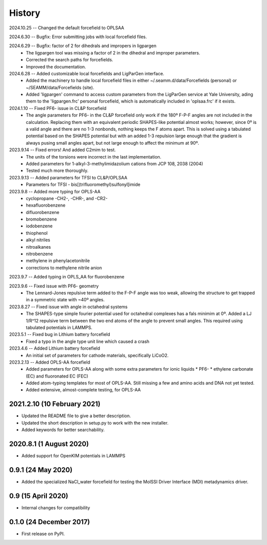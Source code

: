 =======
History
=======
2024.10.25 -- Changed the default forcefield to OPLSAA

2024.6.30 -- Bugfix: Error submitting jobs with local forcefield files.

2024.6.29 -- Bugfix: factor of 2 for dihedrals and impropers in ligpargen
  * The ligpargen tool was missing a factor of 2 in the dihedral and improper parameters.
  * Corrected the search paths for forcefields.
  * Improved the documentation.
    
2024.6.28 -- Added customizable local forcefields and LigParGen interface.
  * Added the machinery to handle local forcefield files in either
    ~/.seamm.d/data/Forcefields (personal) or ~/SEAMM/data/Forcefields (site).
  * Added 'ligpargen' command to access custom parameters from the LigParGen service
    at Yale University, ading them to the 'ligpargen.frc' personal forcefield, which
    is automatically included in 'oplsaa.frc' if it exists.

2024.1.10 -- Fixed PF6- issue in CL&P forcefield
  * The angle parameters for PF6- in the CL&P forcefield only work if the 180º F-P-F
    angles are not included in the calculation. Replacing them with an equivalent
    periodic SHAPES-like potential almost works; however, since 0º is a valid angle and
    there are no 1-3 nonbonds, nothing keeps the F atoms apart. This is solved using a
    tabulated potential based on the SHAPES potential but with an added 1-3 repulsion
    large enough that the gradient is always pusing small angles apart, but not large
    enough to affect the minimum at 90º.

2023.9.14 -- Fixed errors! And added C2mim to test.
  * The units of the torsions were incorrect in the last implementation.
  * Added parameters for 1-alkyl-3-methylimidazolium cations from JCP 108, 2038 (2004)
  * Tested much more thoroughly.

2023.9.13 -- Added parameters for TFSI to  CL&P/OPLSAA
  * Parameters for TFSI - bis[(trifluoromethyl)sulfonyl]imide

2023.9.8 -- Added more typing for OPLS-AA
  * cyclopropane -CH2-, -CHR-, and -CR2-
  * hexafluorobenzene
  * difluorobenzene
  * bromobenzene
  * iodobenzene
  * thiophenol
  * alkyl nitriles
  * nitroalkanes
  * nitrobenzene
  * methylene in phenylacetonitrile
  * corrections to methylene nitrile anion

2023.9.7 -- Added typing in OPLS_AA for fluorobenzene

2023.9.6 -- Fixed issue with PF6- geometry
  * The Lennard-Jones repulsive term added to the F-P-F angle was too weak, allowing the
    structure to get trapped in a symmetric state with ~40º angles.

2023.8.27 -- Fixed issue with angle in octahedral systems
  * The SHAPES-type simple fourier potential used for octahedral complexes has a fals
    minimim at 0º. Added a LJ 1/R^12 repulsive term between the two end atoms of the
    angle to prevent small angles. This required using tabulated potentials in LAMMPS.
    
2023.5.1 -- Fixed bug in Lithium battery forcefield
  * Fixed a typo in the angle type unit line which caused a crash
    
2023.4.6 -- Added Lithium battery forcefield
  * An initial set of parameters for cathode materials, specifically LiCoO2.

2023.2.13 -- Added OPLS-AA forcefield
  * Added parameters for OPLS-AA along with some extra parameters for ionic liquids
    * PF6-
    * ethylene carbonate (EC) and fluoronated EC (FEC)
  * Added atom-typing templates for most of OPLS-AA. Still missing a few and amino
    acids and DNA not yet tested.
  * Added extensive, almost-complete testing, for OPLS-AA
    

2021.2.10 (10 February 2021)
----------------------------

* Updated the README file to give a better description.
* Updated the short description in setup.py to work with the new installer.
* Added keywords for better searchability.

2020.8.1 (1 August 2020)
------------------------

* Added support for OpenKIM potentials in LAMMPS

0.9.1 (24 May 2020)
-------------------

* Added the specialized NaCl_water forcefield for testing the MolSSI
  Driver Interface (MDI) metadynamics driver.

0.9 (15 April 2020)
-------------------

* Internal changes for compatibility
  
0.1.0 (24 December 2017)
------------------------

* First release on PyPI.
